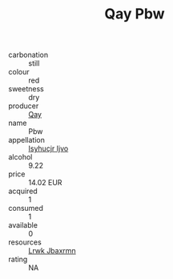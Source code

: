 :PROPERTIES:
:ID:                     ec6a84d0-299c-4a8e-94f0-3eb1206a1399
:END:
#+TITLE: Qay Pbw 

- carbonation :: still
- colour :: red
- sweetness :: dry
- producer :: [[id:c8fd643f-17cf-4963-8cdb-3997b5b1f19c][Qay]]
- name :: Pbw
- appellation :: [[id:8508a37c-5f8b-409e-82b9-adf9880a8d4d][Isyhucjr Ijvo]]
- alcohol :: 9.22
- price :: 14.02 EUR
- acquired :: 1
- consumed :: 1
- available :: 0
- resources :: [[id:a9621b95-966c-4319-8256-6168df5411b3][Lrwk Jbaxrmn]]
- rating :: NA


